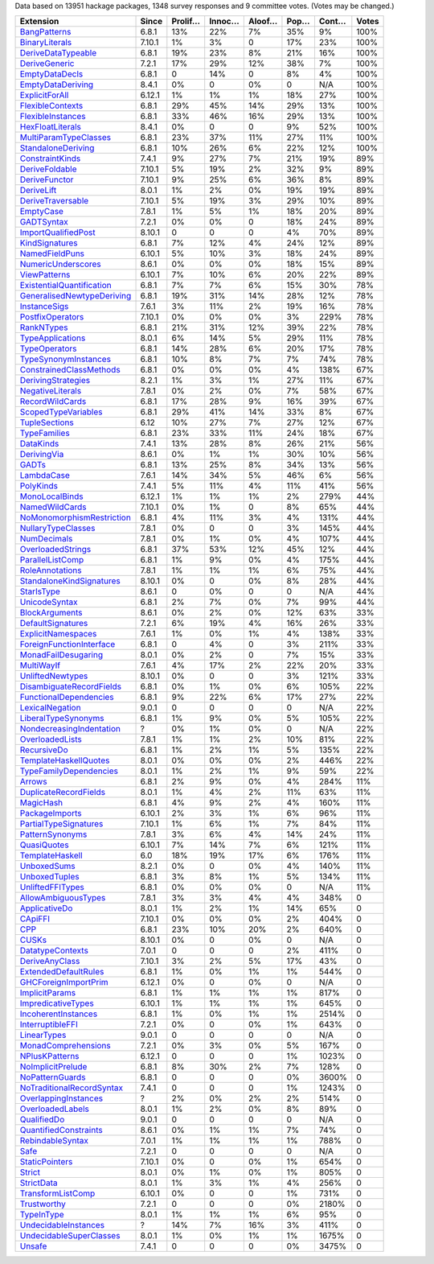 Data based on 13951 hackage packages, 1348 survey responses and 9 committee votes. (Votes may be changed.)

============================= ====== ======= ====== ====== ==== ===== =====
                    Extension  Since Prolif… Innoc… Aloof… Pop… Cont… Votes
============================= ====== ======= ====== ====== ==== ===== =====
              `BangPatterns`_  6.8.1     13%    22%     7%  35%    9%  100%
            `BinaryLiterals`_ 7.10.1      1%     3%      0  17%   23%  100%
        `DeriveDataTypeable`_  6.8.1     19%    23%     8%  21%   16%  100%
             `DeriveGeneric`_  7.2.1     17%    29%    12%  38%    7%  100%
            `EmptyDataDecls`_  6.8.1       0    14%      0   8%    4%  100%
         `EmptyDataDeriving`_  8.4.1      0%      0     0%    0   N/A  100%
            `ExplicitForAll`_ 6.12.1      1%     1%     1%  18%   27%  100%
          `FlexibleContexts`_  6.8.1     29%    45%    14%  29%   13%  100%
         `FlexibleInstances`_  6.8.1     33%    46%    16%  29%   13%  100%
          `HexFloatLiterals`_  8.4.1      0%      0      0   9%   52%  100%
     `MultiParamTypeClasses`_  6.8.1     23%    37%    11%  27%   11%  100%
        `StandaloneDeriving`_  6.8.1     10%    26%     6%  22%   12%  100%
           `ConstraintKinds`_  7.4.1      9%    27%     7%  21%   19%   89%
            `DeriveFoldable`_ 7.10.1      5%    19%     2%  32%    9%   89%
             `DeriveFunctor`_ 7.10.1      9%    25%     6%  36%    8%   89%
                `DeriveLift`_  8.0.1      1%     2%     0%  19%   19%   89%
         `DeriveTraversable`_ 7.10.1      5%    19%     3%  29%   10%   89%
                 `EmptyCase`_  7.8.1      1%     5%     1%  18%   20%   89%
                `GADTSyntax`_  7.2.1      0%     0%      0  18%   24%   89%
       `ImportQualifiedPost`_ 8.10.1       0      0      0   4%   70%   89%
            `KindSignatures`_  6.8.1      7%    12%     4%  24%   12%   89%
            `NamedFieldPuns`_ 6.10.1      5%    10%     3%  18%   24%   89%
        `NumericUnderscores`_  8.6.1      0%     0%     0%  18%   15%   89%
              `ViewPatterns`_ 6.10.1      7%    10%     6%  20%   22%   89%
 `ExistentialQuantification`_  6.8.1      7%     7%     6%  15%   30%   78%
`GeneralisedNewtypeDeriving`_  6.8.1     19%    31%    14%  28%   12%   78%
              `InstanceSigs`_  7.6.1      3%    11%     2%  19%   16%   78%
          `PostfixOperators`_ 7.10.1      0%     0%     0%   3%  229%   78%
                `RankNTypes`_  6.8.1     21%    31%    12%  39%   22%   78%
          `TypeApplications`_  8.0.1      6%    14%     5%  29%   11%   78%
             `TypeOperators`_  6.8.1     14%    28%     6%  20%   17%   78%
      `TypeSynonymInstances`_  6.8.1     10%     8%     7%   7%   74%   78%
   `ConstrainedClassMethods`_  6.8.1      0%     0%     0%   4%  138%   67%
        `DerivingStrategies`_  8.2.1      1%     3%     1%  27%   11%   67%
          `NegativeLiterals`_  7.8.1      0%     2%     0%   7%   58%   67%
           `RecordWildCards`_  6.8.1     17%    28%     9%  16%   39%   67%
       `ScopedTypeVariables`_  6.8.1     29%    41%    14%  33%    8%   67%
             `TupleSections`_   6.12     10%    27%     7%  27%   12%   67%
              `TypeFamilies`_  6.8.1     23%    33%    11%  24%   18%   67%
                 `DataKinds`_  7.4.1     13%    28%     8%  26%   21%   56%
               `DerivingVia`_  8.6.1      0%     1%     1%  30%   10%   56%
                     `GADTs`_  6.8.1     13%    25%     8%  34%   13%   56%
                `LambdaCase`_  7.6.1     14%    34%     5%  46%    6%   56%
                 `PolyKinds`_  7.4.1      5%    11%     4%  11%   41%   56%
            `MonoLocalBinds`_ 6.12.1      1%     1%     1%   2%  279%   44%
            `NamedWildCards`_ 7.10.1      0%     1%      0   8%   65%   44%
 `NoMonomorphismRestriction`_  6.8.1      4%    11%     3%   4%  131%   44%
        `NullaryTypeClasses`_  7.8.1      0%      0      0   3%  145%   44%
               `NumDecimals`_  7.8.1      0%     1%     0%   4%  107%   44%
         `OverloadedStrings`_  6.8.1     37%    53%    12%  45%   12%   44%
          `ParallelListComp`_  6.8.1      1%     9%     0%   4%  175%   44%
           `RoleAnnotations`_  7.8.1      1%     1%     1%   6%   75%   44%
  `StandaloneKindSignatures`_ 8.10.1      0%      0     0%   8%   28%   44%
                `StarIsType`_  8.6.1       0     0%      0    0   N/A   44%
             `UnicodeSyntax`_  6.8.1      2%     7%     0%   7%   99%   44%
            `BlockArguments`_  8.6.1      0%     2%     0%  12%   63%   33%
         `DefaultSignatures`_  7.2.1      6%    19%     4%  16%   26%   33%
        `ExplicitNamespaces`_  7.6.1      1%     0%     1%   4%  138%   33%
  `ForeignFunctionInterface`_  6.8.1       0     4%      0   3%  211%   33%
       `MonadFailDesugaring`_  8.0.1      0%     2%      0   7%   15%   33%
                `MultiWayIf`_  7.6.1      4%    17%     2%  22%   20%   33%
          `UnliftedNewtypes`_ 8.10.1      0%      0      0   3%  121%   33%
  `DisambiguateRecordFields`_  6.8.1      0%     1%     0%   6%  105%   22%
    `FunctionalDependencies`_  6.8.1      9%    22%     6%  17%   27%   22%
           `LexicalNegation`_  9.0.1       0      0      0    0   N/A   22%
       `LiberalTypeSynonyms`_  6.8.1      1%     9%     0%   5%  105%   22%
  `NondecreasingIndentation`_      ?      0%     1%     0%    0   N/A   22%
           `OverloadedLists`_  7.8.1      1%     1%     2%  10%   81%   22%
               `RecursiveDo`_  6.8.1      1%     2%     1%   5%  135%   22%
     `TemplateHaskellQuotes`_  8.0.1      0%     0%     0%   2%  446%   22%
    `TypeFamilyDependencies`_  8.0.1      1%     2%     1%   9%   59%   22%
                    `Arrows`_  6.8.1      2%     9%     0%   4%  284%   11%
     `DuplicateRecordFields`_  8.0.1      1%     4%     2%  11%   63%   11%
                 `MagicHash`_  6.8.1      4%     9%     2%   4%  160%   11%
            `PackageImports`_ 6.10.1      2%     3%     1%   6%   96%   11%
     `PartialTypeSignatures`_ 7.10.1      1%     6%     1%   7%   84%   11%
           `PatternSynonyms`_  7.8.1      3%     6%     4%  14%   24%   11%
               `QuasiQuotes`_ 6.10.1      7%    14%     7%   6%  121%   11%
           `TemplateHaskell`_    6.0     18%    19%    17%   6%  176%   11%
               `UnboxedSums`_  8.2.1      0%      0     0%   4%  140%   11%
             `UnboxedTuples`_  6.8.1      3%     8%     1%   5%  134%   11%
          `UnliftedFFITypes`_  6.8.1      0%     0%     0%    0   N/A   11%
       `AllowAmbiguousTypes`_  7.8.1      3%     3%     4%   4%  348%     0
             `ApplicativeDo`_  8.0.1      1%     2%     1%  14%   65%     0
                   `CApiFFI`_ 7.10.1      0%     0%     0%   2%  404%     0
                       `CPP`_  6.8.1     23%    10%    20%   2%  640%     0
                     `CUSKs`_ 8.10.1      0%      0     0%    0   N/A     0
          `DatatypeContexts`_  7.0.1       0      0      0   2%  411%     0
            `DeriveAnyClass`_ 7.10.1      3%     2%     5%  17%   43%     0
      `ExtendedDefaultRules`_  6.8.1      1%     0%     1%   1%  544%     0
      `GHCForeignImportPrim`_ 6.12.1      0%      0     0%    0   N/A     0
            `ImplicitParams`_  6.8.1      1%     1%     1%   1%  817%     0
        `ImpredicativeTypes`_ 6.10.1      1%     1%     1%   1%  645%     0
       `IncoherentInstances`_  6.8.1      1%     0%     1%   1% 2514%     0
          `InterruptibleFFI`_  7.2.1      0%      0     0%   1%  643%     0
               `LinearTypes`_  9.0.1       0      0      0    0   N/A     0
       `MonadComprehensions`_  7.2.1      0%     3%     0%   5%  167%     0
            `NPlusKPatterns`_ 6.12.1       0      0      0   1% 1023%     0
         `NoImplicitPrelude`_  6.8.1      8%    30%     2%   7%  128%     0
           `NoPatternGuards`_  6.8.1       0      0      0   0% 3600%     0
 `NoTraditionalRecordSyntax`_  7.4.1       0      0      0   1% 1243%     0
      `OverlappingInstances`_      ?      2%     0%     2%   2%  514%     0
          `OverloadedLabels`_  8.0.1      1%     2%     0%   8%   89%     0
               `QualifiedDo`_  9.0.1       0      0      0    0   N/A     0
     `QuantifiedConstraints`_  8.6.1      0%     1%     1%   7%   74%     0
          `RebindableSyntax`_  7.0.1      1%     1%     1%   1%  788%     0
                      `Safe`_  7.2.1       0      0      0    0   N/A     0
            `StaticPointers`_ 7.10.1      0%      0     0%   1%  654%     0
                    `Strict`_  8.0.1      0%     1%     0%   1%  805%     0
                `StrictData`_  8.0.1      1%     3%     1%   4%  256%     0
         `TransformListComp`_ 6.10.1      0%      0      0   1%  731%     0
               `Trustworthy`_  7.2.1       0      0      0   0% 2180%     0
                `TypeInType`_  8.0.1      1%     1%     1%   6%   95%     0
      `UndecidableInstances`_      ?     14%     7%    16%   3%  411%     0
   `UndecidableSuperClasses`_  8.0.1      1%     0%     1%   1% 1675%     0
                    `Unsafe`_  7.4.1       0      0      0   0% 3475%     0
============================= ====== ======= ====== ====== ==== ===== =====

.. _AllowAmbiguousTypes: https://downloads.haskell.org/ghc/latest/docs/html/users_guide/glasgow_exts.html#extension-AllowAmbiguousTypes
.. _ApplicativeDo: https://downloads.haskell.org/ghc/latest/docs/html/users_guide/glasgow_exts.html#extension-ApplicativeDo
.. _Arrows: https://downloads.haskell.org/ghc/latest/docs/html/users_guide/glasgow_exts.html#extension-Arrows
.. _BangPatterns: https://downloads.haskell.org/ghc/latest/docs/html/users_guide/glasgow_exts.html#extension-BangPatterns
.. _BinaryLiterals: https://downloads.haskell.org/ghc/latest/docs/html/users_guide/glasgow_exts.html#extension-BinaryLiterals
.. _BlockArguments: https://downloads.haskell.org/ghc/latest/docs/html/users_guide/glasgow_exts.html#extension-BlockArguments
.. _CApiFFI: https://downloads.haskell.org/ghc/latest/docs/html/users_guide/glasgow_exts.html#extension-CApiFFI
.. _CPP: https://downloads.haskell.org/ghc/latest/docs/html/users_guide/glasgow_exts.html#extension-CPP
.. _CUSKs: https://downloads.haskell.org/ghc/latest/docs/html/users_guide/glasgow_exts.html#extension-CUSKs
.. _ConstrainedClassMethods: https://downloads.haskell.org/ghc/latest/docs/html/users_guide/glasgow_exts.html#extension-ConstrainedClassMethods
.. _ConstraintKinds: https://downloads.haskell.org/ghc/latest/docs/html/users_guide/glasgow_exts.html#extension-ConstraintKinds
.. _DataKinds: https://downloads.haskell.org/ghc/latest/docs/html/users_guide/glasgow_exts.html#extension-DataKinds
.. _DatatypeContexts: https://downloads.haskell.org/ghc/latest/docs/html/users_guide/glasgow_exts.html#extension-DatatypeContexts
.. _DefaultSignatures: https://downloads.haskell.org/ghc/latest/docs/html/users_guide/glasgow_exts.html#extension-DefaultSignatures
.. _DeriveAnyClass: https://downloads.haskell.org/ghc/latest/docs/html/users_guide/glasgow_exts.html#extension-DeriveAnyClass
.. _DeriveDataTypeable: https://downloads.haskell.org/ghc/latest/docs/html/users_guide/glasgow_exts.html#extension-DeriveDataTypeable
.. _DeriveFoldable: https://downloads.haskell.org/ghc/latest/docs/html/users_guide/glasgow_exts.html#extension-DeriveFoldable
.. _DeriveFunctor: https://downloads.haskell.org/ghc/latest/docs/html/users_guide/glasgow_exts.html#extension-DeriveFunctor
.. _DeriveGeneric: https://downloads.haskell.org/ghc/latest/docs/html/users_guide/glasgow_exts.html#extension-DeriveGeneric
.. _DeriveLift: https://downloads.haskell.org/ghc/latest/docs/html/users_guide/glasgow_exts.html#extension-DeriveLift
.. _DeriveTraversable: https://downloads.haskell.org/ghc/latest/docs/html/users_guide/glasgow_exts.html#extension-DeriveTraversable
.. _DerivingStrategies: https://downloads.haskell.org/ghc/latest/docs/html/users_guide/glasgow_exts.html#extension-DerivingStrategies
.. _DerivingVia: https://downloads.haskell.org/ghc/latest/docs/html/users_guide/glasgow_exts.html#extension-DerivingVia
.. _DisambiguateRecordFields: https://downloads.haskell.org/ghc/latest/docs/html/users_guide/glasgow_exts.html#extension-DisambiguateRecordFields
.. _DuplicateRecordFields: https://downloads.haskell.org/ghc/latest/docs/html/users_guide/glasgow_exts.html#extension-DuplicateRecordFields
.. _EmptyCase: https://downloads.haskell.org/ghc/latest/docs/html/users_guide/glasgow_exts.html#extension-EmptyCase
.. _EmptyDataDecls: https://downloads.haskell.org/ghc/latest/docs/html/users_guide/glasgow_exts.html#extension-EmptyDataDecls
.. _EmptyDataDeriving: https://downloads.haskell.org/ghc/latest/docs/html/users_guide/glasgow_exts.html#extension-EmptyDataDeriving
.. _ExistentialQuantification: https://downloads.haskell.org/ghc/latest/docs/html/users_guide/glasgow_exts.html#extension-ExistentialQuantification
.. _ExplicitForAll: https://downloads.haskell.org/ghc/latest/docs/html/users_guide/glasgow_exts.html#extension-ExplicitForAll
.. _ExplicitNamespaces: https://downloads.haskell.org/ghc/latest/docs/html/users_guide/glasgow_exts.html#extension-ExplicitNamespaces
.. _ExtendedDefaultRules: https://downloads.haskell.org/ghc/latest/docs/html/users_guide/glasgow_exts.html#extension-ExtendedDefaultRules
.. _FlexibleContexts: https://downloads.haskell.org/ghc/latest/docs/html/users_guide/glasgow_exts.html#extension-FlexibleContexts
.. _FlexibleInstances: https://downloads.haskell.org/ghc/latest/docs/html/users_guide/glasgow_exts.html#extension-FlexibleInstances
.. _ForeignFunctionInterface: https://downloads.haskell.org/ghc/latest/docs/html/users_guide/glasgow_exts.html#extension-ForeignFunctionInterface
.. _FunctionalDependencies: https://downloads.haskell.org/ghc/latest/docs/html/users_guide/glasgow_exts.html#extension-FunctionalDependencies
.. _GADTSyntax: https://downloads.haskell.org/ghc/latest/docs/html/users_guide/glasgow_exts.html#extension-GADTSyntax
.. _GADTs: https://downloads.haskell.org/ghc/latest/docs/html/users_guide/glasgow_exts.html#extension-GADTs
.. _GHCForeignImportPrim: https://downloads.haskell.org/ghc/latest/docs/html/users_guide/glasgow_exts.html#extension-GHCForeignImportPrim
.. _GeneralisedNewtypeDeriving: https://downloads.haskell.org/ghc/latest/docs/html/users_guide/glasgow_exts.html#extension-GeneralisedNewtypeDeriving
.. _HexFloatLiterals: https://downloads.haskell.org/ghc/latest/docs/html/users_guide/glasgow_exts.html#extension-HexFloatLiterals
.. _ImplicitParams: https://downloads.haskell.org/ghc/latest/docs/html/users_guide/glasgow_exts.html#extension-ImplicitParams
.. _ImportQualifiedPost: https://downloads.haskell.org/ghc/latest/docs/html/users_guide/glasgow_exts.html#extension-ImportQualifiedPost
.. _ImpredicativeTypes: https://downloads.haskell.org/ghc/latest/docs/html/users_guide/glasgow_exts.html#extension-ImpredicativeTypes
.. _IncoherentInstances: https://downloads.haskell.org/ghc/latest/docs/html/users_guide/glasgow_exts.html#extension-IncoherentInstances
.. _InstanceSigs: https://downloads.haskell.org/ghc/latest/docs/html/users_guide/glasgow_exts.html#extension-InstanceSigs
.. _InterruptibleFFI: https://downloads.haskell.org/ghc/latest/docs/html/users_guide/glasgow_exts.html#extension-InterruptibleFFI
.. _KindSignatures: https://downloads.haskell.org/ghc/latest/docs/html/users_guide/glasgow_exts.html#extension-KindSignatures
.. _LambdaCase: https://downloads.haskell.org/ghc/latest/docs/html/users_guide/glasgow_exts.html#extension-LambdaCase
.. _LexicalNegation: https://downloads.haskell.org/ghc/latest/docs/html/users_guide/glasgow_exts.html#extension-LexicalNegation
.. _LiberalTypeSynonyms: https://downloads.haskell.org/ghc/latest/docs/html/users_guide/glasgow_exts.html#extension-LiberalTypeSynonyms
.. _LinearTypes: https://downloads.haskell.org/ghc/latest/docs/html/users_guide/glasgow_exts.html#extension-LinearTypes
.. _MagicHash: https://downloads.haskell.org/ghc/latest/docs/html/users_guide/glasgow_exts.html#extension-MagicHash
.. _MonadComprehensions: https://downloads.haskell.org/ghc/latest/docs/html/users_guide/glasgow_exts.html#extension-MonadComprehensions
.. _MonadFailDesugaring: https://downloads.haskell.org/ghc/latest/docs/html/users_guide/glasgow_exts.html#extension-MonadFailDesugaring
.. _MonoLocalBinds: https://downloads.haskell.org/ghc/latest/docs/html/users_guide/glasgow_exts.html#extension-MonoLocalBinds
.. _MultiParamTypeClasses: https://downloads.haskell.org/ghc/latest/docs/html/users_guide/glasgow_exts.html#extension-MultiParamTypeClasses
.. _MultiWayIf: https://downloads.haskell.org/ghc/latest/docs/html/users_guide/glasgow_exts.html#extension-MultiWayIf
.. _NPlusKPatterns: https://downloads.haskell.org/ghc/latest/docs/html/users_guide/glasgow_exts.html#extension-NPlusKPatterns
.. _NamedFieldPuns: https://downloads.haskell.org/ghc/latest/docs/html/users_guide/glasgow_exts.html#extension-NamedFieldPuns
.. _NamedWildCards: https://downloads.haskell.org/ghc/latest/docs/html/users_guide/glasgow_exts.html#extension-NamedWildCards
.. _NegativeLiterals: https://downloads.haskell.org/ghc/latest/docs/html/users_guide/glasgow_exts.html#extension-NegativeLiterals
.. _NoImplicitPrelude: https://downloads.haskell.org/ghc/latest/docs/html/users_guide/glasgow_exts.html#extension-NoImplicitPrelude
.. _NoMonomorphismRestriction: https://downloads.haskell.org/ghc/latest/docs/html/users_guide/glasgow_exts.html#extension-NoMonomorphismRestriction
.. _NoPatternGuards: https://downloads.haskell.org/ghc/latest/docs/html/users_guide/glasgow_exts.html#extension-NoPatternGuards
.. _NoTraditionalRecordSyntax: https://downloads.haskell.org/ghc/latest/docs/html/users_guide/glasgow_exts.html#extension-NoTraditionalRecordSyntax
.. _NondecreasingIndentation: https://downloads.haskell.org/ghc/latest/docs/html/users_guide/glasgow_exts.html#extension-NondecreasingIndentation
.. _NullaryTypeClasses: https://downloads.haskell.org/ghc/latest/docs/html/users_guide/glasgow_exts.html#extension-NullaryTypeClasses
.. _NumDecimals: https://downloads.haskell.org/ghc/latest/docs/html/users_guide/glasgow_exts.html#extension-NumDecimals
.. _NumericUnderscores: https://downloads.haskell.org/ghc/latest/docs/html/users_guide/glasgow_exts.html#extension-NumericUnderscores
.. _OverlappingInstances: https://downloads.haskell.org/ghc/latest/docs/html/users_guide/glasgow_exts.html#extension-OverlappingInstances
.. _OverloadedLabels: https://downloads.haskell.org/ghc/latest/docs/html/users_guide/glasgow_exts.html#extension-OverloadedLabels
.. _OverloadedLists: https://downloads.haskell.org/ghc/latest/docs/html/users_guide/glasgow_exts.html#extension-OverloadedLists
.. _OverloadedStrings: https://downloads.haskell.org/ghc/latest/docs/html/users_guide/glasgow_exts.html#extension-OverloadedStrings
.. _PackageImports: https://downloads.haskell.org/ghc/latest/docs/html/users_guide/glasgow_exts.html#extension-PackageImports
.. _ParallelListComp: https://downloads.haskell.org/ghc/latest/docs/html/users_guide/glasgow_exts.html#extension-ParallelListComp
.. _PartialTypeSignatures: https://downloads.haskell.org/ghc/latest/docs/html/users_guide/glasgow_exts.html#extension-PartialTypeSignatures
.. _PatternSynonyms: https://downloads.haskell.org/ghc/latest/docs/html/users_guide/glasgow_exts.html#extension-PatternSynonyms
.. _PolyKinds: https://downloads.haskell.org/ghc/latest/docs/html/users_guide/glasgow_exts.html#extension-PolyKinds
.. _PostfixOperators: https://downloads.haskell.org/ghc/latest/docs/html/users_guide/glasgow_exts.html#extension-PostfixOperators
.. _QualifiedDo: https://downloads.haskell.org/ghc/latest/docs/html/users_guide/glasgow_exts.html#extension-QualifiedDo
.. _QuantifiedConstraints: https://downloads.haskell.org/ghc/latest/docs/html/users_guide/glasgow_exts.html#extension-QuantifiedConstraints
.. _QuasiQuotes: https://downloads.haskell.org/ghc/latest/docs/html/users_guide/glasgow_exts.html#extension-QuasiQuotes
.. _RankNTypes: https://downloads.haskell.org/ghc/latest/docs/html/users_guide/glasgow_exts.html#extension-RankNTypes
.. _RebindableSyntax: https://downloads.haskell.org/ghc/latest/docs/html/users_guide/glasgow_exts.html#extension-RebindableSyntax
.. _RecordWildCards: https://downloads.haskell.org/ghc/latest/docs/html/users_guide/glasgow_exts.html#extension-RecordWildCards
.. _RecursiveDo: https://downloads.haskell.org/ghc/latest/docs/html/users_guide/glasgow_exts.html#extension-RecursiveDo
.. _RoleAnnotations: https://downloads.haskell.org/ghc/latest/docs/html/users_guide/glasgow_exts.html#extension-RoleAnnotations
.. _Safe: https://downloads.haskell.org/ghc/latest/docs/html/users_guide/glasgow_exts.html#extension-Safe
.. _ScopedTypeVariables: https://downloads.haskell.org/ghc/latest/docs/html/users_guide/glasgow_exts.html#extension-ScopedTypeVariables
.. _StandaloneDeriving: https://downloads.haskell.org/ghc/latest/docs/html/users_guide/glasgow_exts.html#extension-StandaloneDeriving
.. _StandaloneKindSignatures: https://downloads.haskell.org/ghc/latest/docs/html/users_guide/glasgow_exts.html#extension-StandaloneKindSignatures
.. _StarIsType: https://downloads.haskell.org/ghc/latest/docs/html/users_guide/glasgow_exts.html#extension-StarIsType
.. _StaticPointers: https://downloads.haskell.org/ghc/latest/docs/html/users_guide/glasgow_exts.html#extension-StaticPointers
.. _Strict: https://downloads.haskell.org/ghc/latest/docs/html/users_guide/glasgow_exts.html#extension-Strict
.. _StrictData: https://downloads.haskell.org/ghc/latest/docs/html/users_guide/glasgow_exts.html#extension-StrictData
.. _TemplateHaskell: https://downloads.haskell.org/ghc/latest/docs/html/users_guide/glasgow_exts.html#extension-TemplateHaskell
.. _TemplateHaskellQuotes: https://downloads.haskell.org/ghc/latest/docs/html/users_guide/glasgow_exts.html#extension-TemplateHaskellQuotes
.. _TransformListComp: https://downloads.haskell.org/ghc/latest/docs/html/users_guide/glasgow_exts.html#extension-TransformListComp
.. _Trustworthy: https://downloads.haskell.org/ghc/latest/docs/html/users_guide/glasgow_exts.html#extension-Trustworthy
.. _TupleSections: https://downloads.haskell.org/ghc/latest/docs/html/users_guide/glasgow_exts.html#extension-TupleSections
.. _TypeApplications: https://downloads.haskell.org/ghc/latest/docs/html/users_guide/glasgow_exts.html#extension-TypeApplications
.. _TypeFamilies: https://downloads.haskell.org/ghc/latest/docs/html/users_guide/glasgow_exts.html#extension-TypeFamilies
.. _TypeFamilyDependencies: https://downloads.haskell.org/ghc/latest/docs/html/users_guide/glasgow_exts.html#extension-TypeFamilyDependencies
.. _TypeInType: https://downloads.haskell.org/ghc/latest/docs/html/users_guide/glasgow_exts.html#extension-TypeInType
.. _TypeOperators: https://downloads.haskell.org/ghc/latest/docs/html/users_guide/glasgow_exts.html#extension-TypeOperators
.. _TypeSynonymInstances: https://downloads.haskell.org/ghc/latest/docs/html/users_guide/glasgow_exts.html#extension-TypeSynonymInstances
.. _UnboxedSums: https://downloads.haskell.org/ghc/latest/docs/html/users_guide/glasgow_exts.html#extension-UnboxedSums
.. _UnboxedTuples: https://downloads.haskell.org/ghc/latest/docs/html/users_guide/glasgow_exts.html#extension-UnboxedTuples
.. _UndecidableInstances: https://downloads.haskell.org/ghc/latest/docs/html/users_guide/glasgow_exts.html#extension-UndecidableInstances
.. _UndecidableSuperClasses: https://downloads.haskell.org/ghc/latest/docs/html/users_guide/glasgow_exts.html#extension-UndecidableSuperClasses
.. _UnicodeSyntax: https://downloads.haskell.org/ghc/latest/docs/html/users_guide/glasgow_exts.html#extension-UnicodeSyntax
.. _UnliftedFFITypes: https://downloads.haskell.org/ghc/latest/docs/html/users_guide/glasgow_exts.html#extension-UnliftedFFITypes
.. _UnliftedNewtypes: https://downloads.haskell.org/ghc/latest/docs/html/users_guide/glasgow_exts.html#extension-UnliftedNewtypes
.. _Unsafe: https://downloads.haskell.org/ghc/latest/docs/html/users_guide/glasgow_exts.html#extension-Unsafe
.. _ViewPatterns: https://downloads.haskell.org/ghc/latest/docs/html/users_guide/glasgow_exts.html#extension-ViewPatterns

